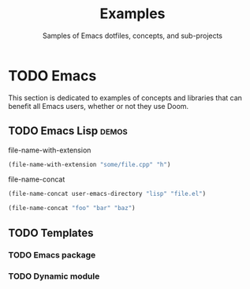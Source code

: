 :PROPERTIES:
:ID:       e103c1bc-be8e-4451-8e43-a93d9e35e692
:END:
#+title:    Examples
#+subtitle: Samples of Emacs dotfiles, concepts, and sub-projects
#+property: header-args:elisp :results pp

* TODO Emacs
This section is dedicated to examples of concepts and libraries that can benefit
all Emacs users, whether or not they use Doom.

** TODO Emacs Lisp :demos:
**** file-name-with-extension
:PROPERTIES:
:added: 28.1
:END:
#+begin_src emacs-lisp
(file-name-with-extension "some/file.cpp" "h")
#+end_src

#+RESULTS:
: some/file.h

**** file-name-concat
:PROPERTIES:
:added: 28.1
:END:
#+begin_src emacs-lisp
(file-name-concat user-emacs-directory "lisp" "file.el")
#+end_src

#+begin_src emacs-lisp
(file-name-concat "foo" "bar" "baz")
#+end_src

#+RESULTS:
: foo/bar/baz

** TODO Templates
*** TODO Emacs package
*** TODO Dynamic module

